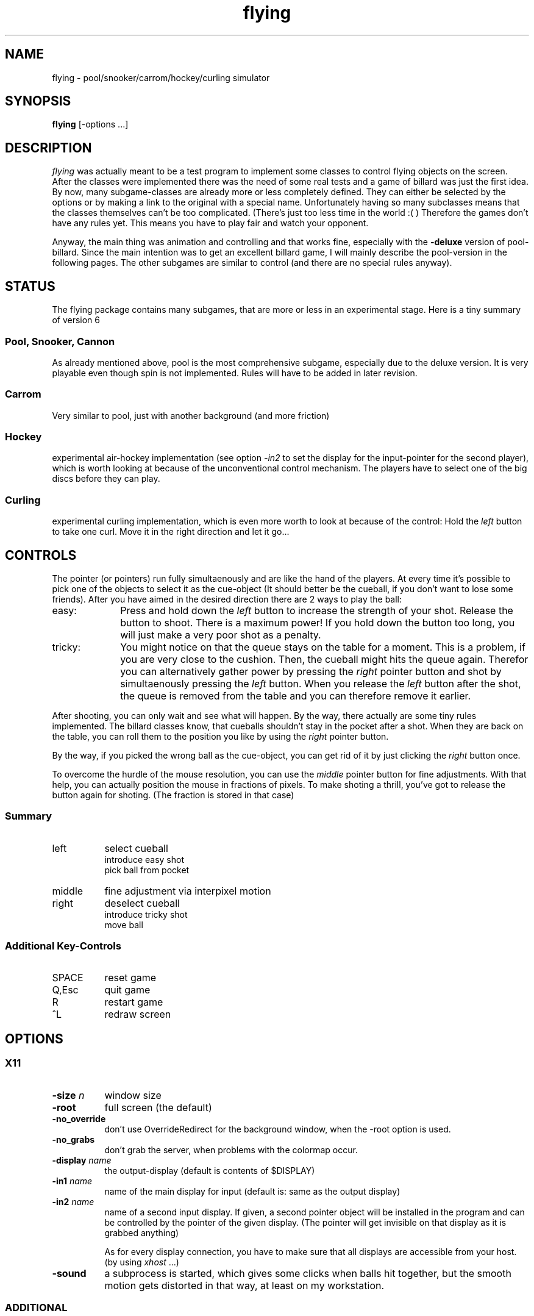 .TH flying 6 "18 July 1995" "X Version 11"
.SH NAME
flying \- pool/snooker/carrom/hockey/curling simulator
.SH SYNOPSIS
.B flying
[-options ...]
.SH DESCRIPTION
.I flying
was actually meant to be a test program to implement some classes
to control flying objects on the screen. After the classes were implemented
there was the need of some real tests and a game of billard was just
the first idea. By now, many subgame-classes are already more or less
completely defined. They can either be selected by the options or by making
a link to the original with a special name. Unfortunately having so many
subclasses means that the classes themselves can't be too complicated. (There's
just too less time in the world :( ) Therefore the games don't have any rules
yet. This means you have to play fair and watch your opponent.
.PP
Anyway, the main thing was animation and controlling and that works fine,
especially with the
.B -deluxe
version of pool-billard. Since the main intention was to get an excellent
billard game, I will mainly describe the pool-version in the following
pages. The other subgames are similar to control (and there are no special
rules anyway).

.SH STATUS
The flying package contains many subgames, that are more or less in an
experimental stage. Here is a tiny summary of version 6

.SS Pool, Snooker, Cannon
As already mentioned above, pool is the most comprehensive subgame, especially due to the
deluxe version. It is very playable even though spin is not implemented. Rules
will have to be added in later revision.
.SS Carrom
Very similar to pool, just with another background (and more friction)
.SS Hockey
experimental air-hockey implementation (see option \fI-in2\fP to
set the display for the input-pointer for the second player), which is worth
looking at because of the unconventional control mechanism. The players
have to select one of the big discs before they can play.
.SS Curling
experimental curling implementation, which is even more worth to look at
because of the control: Hold the \fIleft\fP button to take one curl.
Move it in the right direction and let it go...

.SH "CONTROLS"
The pointer (or pointers) run fully simultaenously and are like the hand of the
players. At every time it's possible to pick one of the objects to select
it as the cue-object (It should better be the cueball, if you don't want
to lose some friends). After you have aimed in the desired direction there
are 2 ways to play the ball:
.IP easy: 10
Press and hold down the \fIleft\fP button to increase the strength of your shot.
Release the button to shoot. There is a maximum power! If you hold down the
button too long, you will just make a very poor shot as a penalty.
.PP
.IP tricky: 10
You might notice on that the queue stays on the table for a moment. This
is a problem, if you are very close to the cushion. Then, the cueball
might hits the queue again. Therefor you can alternatively gather power by
pressing the \fIright\fP pointer button and shot by simultaenously pressing
the \fIleft\fP button. When you release the \fIleft\fP button after the shot,
the queue is removed from the table and you can therefore remove it earlier.
.PP
After shooting, you can only wait and see what will happen. By the way, there
actually are some tiny rules implemented. The billard classes know, that
cueballs shouldn't stay in the pocket after a shot. When they are back
on the table, you can roll them to the position you like by using the
\fIright\fP pointer button.
.PP
By the way, if you picked the wrong ball as the cue-object, you can get rid of
it by just clicking the \fIright\fP button once.
.PP
To overcome the hurdle of the mouse resolution, you can use the \fImiddle\fP
pointer button for fine adjustments. With that help, you can actually position
the mouse in fractions of pixels. To make shoting a thrill, you've got to
release the button again for shoting. (The fraction is stored in that case)
.SS Summary
.IP left 8
select cueball
.br
introduce easy shot
.br
pick ball from pocket
.PP
.IP middle 8
fine adjustment via interpixel motion
.PP
.IP right 8
deselect cueball
.br
introduce tricky shot
.br
move ball
.PP
.SS Additional Key-Controls
.IP SPACE 8
reset game
.PP
.IP Q,Esc 8
quit game
.PP
.IP R 8
restart game
.PP
.IP ^L 8
redraw screen
.PP
.SH OPTIONS
.SS X11
.TP 8
.B -size \fIn\fP
window size
.TP
.B -root
full screen (the default)
.TP
.B -no_override
don't use OverrideRedirect for the background window, when the
-root option is used.
.TP
.B -no_grabs
don't grab the server, when problems with the colormap occur.
.TP
.B -display  \fIname\fP
the output-display (default is contents of $DISPLAY)
.TP
.B -in1  \fIname\fP
name of the main display for input (default is: same as the output display)
.TP
.B -in2  \fIname\fP
name of a second input display. If given, a second pointer object will
be installed in the program and can be controlled by the pointer of
the given display. (The pointer will get invisible on that display as it
is grabbed anything)

As for every display connection, you have to make sure that all displays
are accessible from your host. (by using \fIxhost\fP ...)
.TP
.B -sound
a subprocess is started, which gives some clicks when balls hit together,
but the smooth motion gets distorted in that way, at least
on my workstation.
.SS ADDITIONAL
.TP 8
.B -deluxe
a special version of the pool with animated balls by using hundreds of
precalculated pixmaps. The construction of the pixmaps at game start
is very time consuming. Therefore the computed pixmaps are cached in files
\fIfly*-*.dta\fP in a special data-directory (usually just /tmp) for
reusability.
.TP
.B -tv
since the deluxe-option is default, this can be used to switch back to the
set of TV-balls.
.TP
.B -ft \fIn\fP
sets the size of the table in pool-billard to \fIn\fP foot. The value
should be in a range of 6 to 9 feet. If not given, the size is selected
randomly, except in the deluxe-version, where it default to 8 feet.
This was done because every size would need other pixmaps for the balls.

.SS DEBUG
.TP 8
.B -mode \fIn\fP
selects the update mode for the animation in the deluxe version of pool.
There are 3 (internal) different implementations of the ball animation, which
depend on the implementation of some specific routines of the x-server. Since
mode 2 is usually the fastest one, it is turned on by default.
.TP 8
.B -chkmode
runs a small benchmark with the available update modes. If a mode other
than the second is the fastest on the current machine, you should use the
mode-option to select it.
.TP 8
.B -time  \fIs\fP
stop process after \fIs\fP seconds
.TP
.B -demo
demonstration (without pockets). By the way, there are some tiny meters on the
bottom of the screen (when using the full screen and the binary was compiled
with statistic features), which have the following
meanings:
.RS 8
.TP 8
rate:
shows the number of cycles per second. A cycle means the loop for doing
collision detection and recomputing the corrent position of all objects.
.TP
moves:
show the number of ball moves, that were neccessary in one seconds. If all
objects are moving, this would be <object number> x <rate>
.TP
offset:
if shown, it tells you, how much the real time has gone ahead of the current
internal calculation time. It should never light up during the game, except
probably at the first shot into the triangle.
.RE
.TP 8
.B -maxspeed
the collision calculation is done only in those moments, when a collision
takes place. In the intermediate time, only the motion graphics are updated as
fast as possible. The switch disables that intermediate calculation to get
measures for the speed of the collision calculation.
(Good combinations to check the speed of your machine would be: -demo -maxspeed -time 10)
.TP
.B -presets
shows the current internal values of static variables on stdout.
The values can be dynamically altered by setting them in the file
\fIpresets.txt\fP with the same syntax as in this output.
.PP
There are many additional debugging options, when the executable was compiled
for debugging. They are shown when no argument or -h is given at the
commandline. You can try flying -pool -deluxe Intro (if you're lucky) to see
the some information about the pixmap-usage.
.PP
.SH FILES
.TP 14
presets.txt
file to overwrite internal static values
.TP
fly*-*.dta
files containing the pixmaps for the ball animation in deluxe-pool.
They are created automatically when they are missing.
.SH "SEE ALSO"
X(1), xhost(1)
.SH BUGS
As I told, this is a very uncompleted version without any rules, but
you can perfectly play billard, so why worrying ...

The friction is not exactly integrated in the computations, since
that would have cost too much performance. Instead the objects move without
friction for a given amount of time. Then their speed is re-adjusted. When the
granularity gets smaller, the friction gets more exact. But that works against
a caching-mechanism and therefore would extremely increase computation time,
if many objects are on the table.

Spin is not implemented

There seem to be problems, when moving objects directly with the pointer (like
in hockey or curling or with the right button in billard) when the host
is not fast enough. At least I can not use it on my 386.

There are some minor problems when drawing static parts of the screen.
Sometimes they are misplaced for 1 pixel, e.g. there is a one pixel gap below
the line representing the pocket

There is a problem in the start-shot of carrom. Due to the weight of the
striker, the other stones might get pushed so close together, that the
collision detection will fail and objects will overlap (or the algorithm
gets stuck in a loop, only to be escaped by entering 'q'). Sorry for that.

Usually, the program needs it's private colormap. To get a nicer appearance,
a black OverrideRedirect window is placed above everything else when the
-root option is given. This confuses some window managers and a struggle for
the colormap
begins. If anythings else fails, flying will grab the server and installs the
map on it's own ...

.SH COPYRIGHT
Copyright 1995, Helmut Hoenig, Mettmann/Bad Camberg
.nf
.TP 8
email (for any comments):
Helmut.Hoenig@hub.de
.TP 5
smail (for gifts):
   Helmut Hoenig
   Hopfenstrasse 8a
   65520 Bad Camberg
   GERMANY
.PP
.ce 8
********************************************************

By the way, I am collecting banknotes! If you want 
to join into my collection, get any bill of your
country, sign it on the backside and send it to me
so I will pin it on my world map.
(Don't forget the exact location for the pin :-)
But you can also just send me a picture postcard ...

********************************************************
.fi
.PP
Permission to use, copy, modify, and distribute this
software for any purpose and without
fee is hereby granted, provided that the above copyright
notice appear in all copies.
